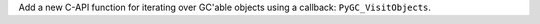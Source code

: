 Add a new C-API function for iterating over GC'able objects using a callback: ``PyGC_VisitObjects``.
